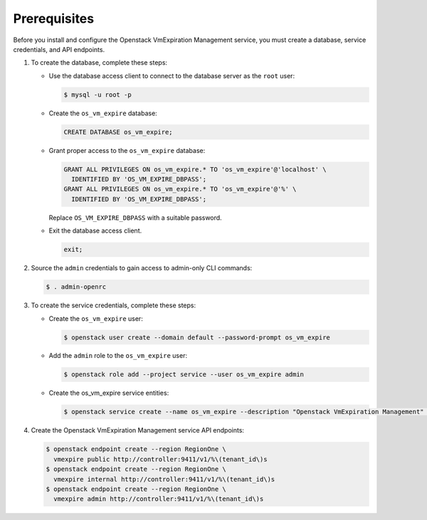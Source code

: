 Prerequisites
-------------

Before you install and configure the Openstack VmExpiration Management service,
you must create a database, service credentials, and API endpoints.

#. To create the database, complete these steps:

   * Use the database access client to connect to the database
     server as the ``root`` user:

     .. code-block:: console

        $ mysql -u root -p

   * Create the ``os_vm_expire`` database:

     .. code-block:: none

        CREATE DATABASE os_vm_expire;

   * Grant proper access to the ``os_vm_expire`` database:

     .. code-block:: none

        GRANT ALL PRIVILEGES ON os_vm_expire.* TO 'os_vm_expire'@'localhost' \
          IDENTIFIED BY 'OS_VM_EXPIRE_DBPASS';
        GRANT ALL PRIVILEGES ON os_vm_expire.* TO 'os_vm_expire'@'%' \
          IDENTIFIED BY 'OS_VM_EXPIRE_DBPASS';

     Replace ``OS_VM_EXPIRE_DBPASS`` with a suitable password.

   * Exit the database access client.

     .. code-block:: none

        exit;

#. Source the ``admin`` credentials to gain access to
   admin-only CLI commands:

   .. code-block:: console

      $ . admin-openrc

#. To create the service credentials, complete these steps:

   * Create the ``os_vm_expire`` user:

     .. code-block:: console

        $ openstack user create --domain default --password-prompt os_vm_expire

   * Add the ``admin`` role to the ``os_vm_expire`` user:

     .. code-block:: console

        $ openstack role add --project service --user os_vm_expire admin

   * Create the os_vm_expire service entities:

     .. code-block:: console

        $ openstack service create --name os_vm_expire --description "Openstack VmExpiration Management" vmexpire

#. Create the Openstack VmExpiration Management service API endpoints:

   .. code-block:: console

      $ openstack endpoint create --region RegionOne \
        vmexpire public http://controller:9411/v1/%\(tenant_id\)s
      $ openstack endpoint create --region RegionOne \
        vmexpire internal http://controller:9411/v1/%\(tenant_id\)s
      $ openstack endpoint create --region RegionOne \
        vmexpire admin http://controller:9411/v1/%\(tenant_id\)s

